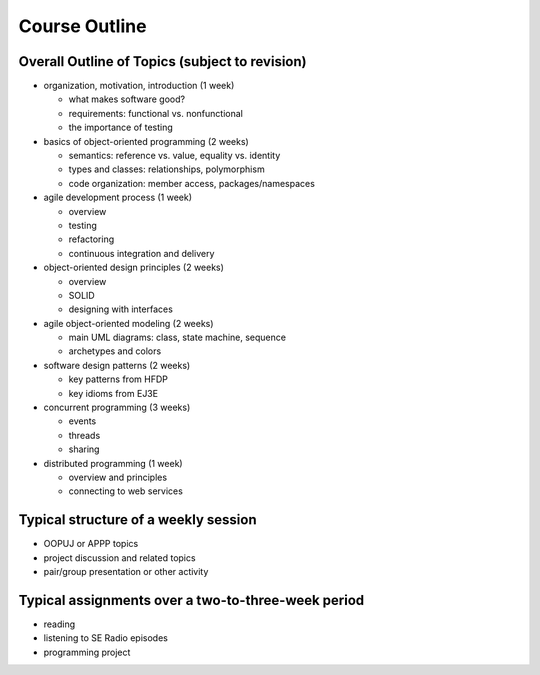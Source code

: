 Course Outline
--------------

Overall Outline of Topics (subject to revision)
~~~~~~~~~~~~~~~~~~~~~~~~~~~~~~~~~~~~~~~~~~~~~~~


- organization, motivation, introduction (1 week)

  - what makes software good?
  - requirements: functional vs. nonfunctional
  - the importance of testing
- basics of object-oriented programming (2 weeks)

  - semantics: reference vs. value, equality vs. identity
  - types and classes: relationships, polymorphism
  - code organization: member access, packages/namespaces
- agile development process (1 week)

  - overview
  - testing
  - refactoring
  - continuous integration and delivery
- object-oriented design principles (2 weeks)

  - overview
  - SOLID
  - designing with interfaces
- agile object-oriented modeling (2 weeks)

  - main UML diagrams: class, state machine, sequence
  - archetypes and colors
- software design patterns (2 weeks)

  - key patterns from HFDP
  - key idioms from EJ3E
- concurrent programming (3 weeks)

  - events
  - threads
  - sharing
- distributed programming (1 week)

  - overview and principles
  - connecting to web services

Typical structure of a weekly session
~~~~~~~~~~~~~~~~~~~~~~~~~~~~~~~~~~~~~

- OOPUJ or APPP topics
- project discussion and related topics
- pair/group presentation or other activity


Typical assignments over a two-to-three-week period
~~~~~~~~~~~~~~~~~~~~~~~~~~~~~~~~~~~~~~~~~~~~~~~~~~~

- reading﻿
- listening to SE Radio episodes
- programming project
